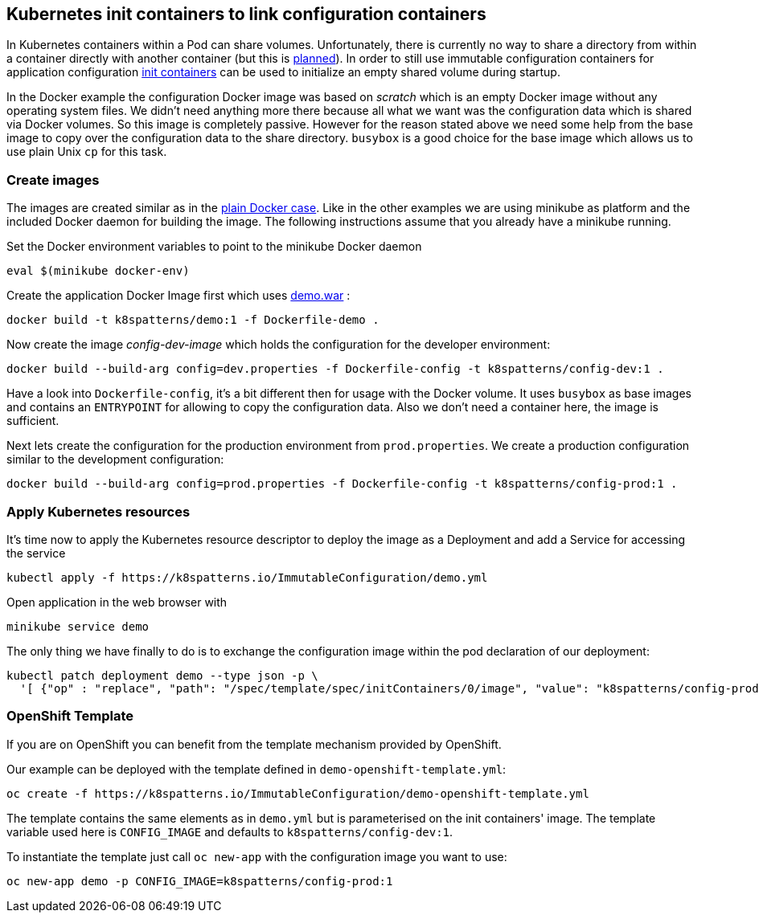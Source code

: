 == Kubernetes init containers to link configuration containers

In Kubernetes containers within a Pod can share volumes. 
Unfortunately, there is currently no way to share a directory from within a container directly with another container (but this is https://github.com/kubernetes/kubernetes/issues/831[planned]).
In order to still use immutable configuration containers for application configuration https://kubernetes.io/docs/concepts/workloads/pods/init-containers/[init containers] can be used to initialize an empty shared volume during startup.

In the Docker example the configuration Docker image was based on _scratch_ which is an empty Docker image without any operating system files.
We didn't need anything more there because all what we want was the configuration data which is shared via Docker volumes.
So this image is completely passive. 
However for the reason stated above we need some help from the base image to copy over the configuration data to the share directory.
`busybox` is a good choice for the base image which allows us to use plain Unix `cp` for this task.


=== Create images

The images are created similar as in the link:../docker-volumes[plain Docker case]. 
Like in the other examples we are using minikube as platform and the included Docker daemon for building the image.
The following instructions assume that you already have a minikube running.

Set the Docker environment variables to point to the minikube Docker daemon

[source,bash]
----
eval $(minikube docker-env)
----

Create the application Docker Image first which uses link:../demo[demo.war] :

[source,bash]
----
docker build -t k8spatterns/demo:1 -f Dockerfile-demo .
----
     
Now create the image _config-dev-image_ which holds the configuration for the developer environment:

[source,bash]
----
docker build --build-arg config=dev.properties -f Dockerfile-config -t k8spatterns/config-dev:1 .
----
         
Have a look into `Dockerfile-config`, it's a bit different then for usage with the Docker volume. It uses `busybox` as base images and contains an `ENTRYPOINT` for allowing to copy the configuration data. Also we don't need a container here, the image is sufficient.
   

Next lets create the configuration for the production environment from `prod.properties`. We create a production configuration similar to the development configuration:

[source, bash]
----
docker build --build-arg config=prod.properties -f Dockerfile-config -t k8spatterns/config-prod:1 .
----

=== Apply Kubernetes resources

It's time now to apply the Kubernetes resource descriptor to deploy the image as a Deployment and add a Service for accessing the service

[source, bash]
-----
kubectl apply -f https://k8spatterns.io/ImmutableConfiguration/demo.yml
-----

Open application in the web browser with

[source, bash]
----
minikube service demo
----

The only thing we have finally to do is to exchange the configuration image within the pod declaration of our deployment:

[source, bash]
----
kubectl patch deployment demo --type json -p \
  '[ {"op" : "replace", "path": "/spec/template/spec/initContainers/0/image", "value": "k8spatterns/config-prod:1"}]'
----

=== OpenShift Template

If you are on OpenShift you can benefit from the template mechanism provided by OpenShift.

Our example can be deployed with the template defined in `demo-openshift-template.yml`:

[source, bash]
----
oc create -f https://k8spatterns.io/ImmutableConfiguration/demo-openshift-template.yml
----

The template contains the same elements as in `demo.yml` but is parameterised on the init containers' image. The template variable used here is `CONFIG_IMAGE` and defaults to `k8spatterns/config-dev:1`.

To instantiate the template just call `oc new-app` with the configuration image you want to use:

[source, bash]
----
oc new-app demo -p CONFIG_IMAGE=k8spatterns/config-prod:1
----
